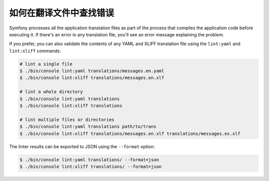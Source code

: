 .. index::
    single: Translation; Lint
    single: Translation; Translation File Errors

如何在翻译文件中查找错误
=======================================

Symfony processes all the application translation files as part of the process
that compiles the application code before executing it. If there's an error in
any translation file, you'll see an error message explaining the problem.

If you prefer, you can also validate the contents of any YAML and XLIFF
translation file using the ``lint:yaml`` and ``lint:xliff`` commands:

.. code-block:: terminal

    # lint a single file
    $ ./bin/console lint:yaml translations/messages.en.yaml
    $ ./bin/console lint:xliff translations/messages.en.xlf

    # lint a whole directory
    $ ./bin/console lint:yaml translations
    $ ./bin/console lint:xliff translations

    # lint multiple files or directories
    $ ./bin/console lint:yaml translations path/to/trans
    $ ./bin/console lint:xliff translations/messages.en.xlf translations/messages.es.xlf

.. versionadded:: 4.2
    The feature to lint multiple files and directories was introduced in Symfony 4.2.

The linter results can be exported to JSON using the ``--format`` option:

.. code-block:: terminal

    $ ./bin/console lint:yaml translations/ --format=json
    $ ./bin/console lint:xliff translations/ --format=json

